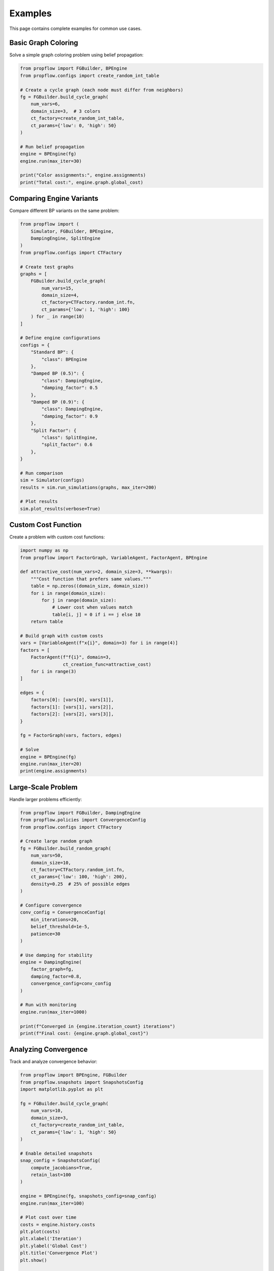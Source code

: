 Examples
========

This page contains complete examples for common use cases.

Basic Graph Coloring
--------------------

Solve a simple graph coloring problem using belief propagation:

.. code-block:: python

   from propflow import FGBuilder, BPEngine
   from propflow.configs import create_random_int_table

   # Create a cycle graph (each node must differ from neighbors)
   fg = FGBuilder.build_cycle_graph(
       num_vars=6,
       domain_size=3,  # 3 colors
       ct_factory=create_random_int_table,
       ct_params={'low': 0, 'high': 50}
   )

   # Run belief propagation
   engine = BPEngine(fg)
   engine.run(max_iter=30)

   print("Color assignments:", engine.assignments)
   print("Total cost:", engine.graph.global_cost)

Comparing Engine Variants
--------------------------

Compare different BP variants on the same problem:

.. code-block:: python

   from propflow import (
       Simulator, FGBuilder, BPEngine,
       DampingEngine, SplitEngine
   )
   from propflow.configs import CTFactory

   # Create test graphs
   graphs = [
       FGBuilder.build_cycle_graph(
           num_vars=15,
           domain_size=4,
           ct_factory=CTFactory.random_int.fn,
           ct_params={'low': 1, 'high': 100}
       ) for _ in range(10)
   ]

   # Define engine configurations
   configs = {
       "Standard BP": {
           "class": BPEngine
       },
       "Damped BP (0.5)": {
           "class": DampingEngine,
           "damping_factor": 0.5
       },
       "Damped BP (0.9)": {
           "class": DampingEngine,
           "damping_factor": 0.9
       },
       "Split Factor": {
           "class": SplitEngine,
           "split_factor": 0.6
       },
   }

   # Run comparison
   sim = Simulator(configs)
   results = sim.run_simulations(graphs, max_iter=200)

   # Plot results
   sim.plot_results(verbose=True)

Custom Cost Function
--------------------

Create a problem with custom cost functions:

.. code-block:: python

   import numpy as np
   from propflow import FactorGraph, VariableAgent, FactorAgent, BPEngine

   def attractive_cost(num_vars=2, domain_size=3, **kwargs):
       """Cost function that prefers same values."""
       table = np.zeros((domain_size, domain_size))
       for i in range(domain_size):
           for j in range(domain_size):
               # Lower cost when values match
               table[i, j] = 0 if i == j else 10
       return table

   # Build graph with custom costs
   vars = [VariableAgent(f"x{i}", domain=3) for i in range(4)]
   factors = [
       FactorAgent(f"f{i}", domain=3,
                   ct_creation_func=attractive_cost)
       for i in range(3)
   ]

   edges = {
       factors[0]: [vars[0], vars[1]],
       factors[1]: [vars[1], vars[2]],
       factors[2]: [vars[2], vars[3]],
   }

   fg = FactorGraph(vars, factors, edges)

   # Solve
   engine = BPEngine(fg)
   engine.run(max_iter=20)
   print(engine.assignments)

Large-Scale Problem
-------------------

Handle larger problems efficiently:

.. code-block:: python

   from propflow import FGBuilder, DampingEngine
   from propflow.policies import ConvergenceConfig
   from propflow.configs import CTFactory

   # Create large random graph
   fg = FGBuilder.build_random_graph(
       num_vars=50,
       domain_size=10,
       ct_factory=CTFactory.random_int.fn,
       ct_params={'low': 100, 'high': 200},
       density=0.25  # 25% of possible edges
   )

   # Configure convergence
   conv_config = ConvergenceConfig(
       min_iterations=20,
       belief_threshold=1e-5,
       patience=30
   )

   # Use damping for stability
   engine = DampingEngine(
       factor_graph=fg,
       damping_factor=0.8,
       convergence_config=conv_config
   )

   # Run with monitoring
   engine.run(max_iter=1000)

   print(f"Converged in {engine.iteration_count} iterations")
   print(f"Final cost: {engine.graph.global_cost}")

Analyzing Convergence
---------------------

Track and analyze convergence behavior:

.. code-block:: python

   from propflow import BPEngine, FGBuilder
   from propflow.snapshots import SnapshotsConfig
   import matplotlib.pyplot as plt

   fg = FGBuilder.build_cycle_graph(
       num_vars=10,
       domain_size=3,
       ct_factory=create_random_int_table,
       ct_params={'low': 1, 'high': 50}
   )

   # Enable detailed snapshots
   snap_config = SnapshotsConfig(
       compute_jacobians=True,
       retain_last=100
   )

   engine = BPEngine(fg, snapshots_config=snap_config)
   engine.run(max_iter=100)

   # Plot cost over time
   costs = engine.history.costs
   plt.plot(costs)
   plt.xlabel('Iteration')
   plt.ylabel('Global Cost')
   plt.title('Convergence Plot')
   plt.show()

   # Analyze snapshots
   snapshot = engine.latest_snapshot()
   print("Latest message statistics:", snapshot.metadata)
